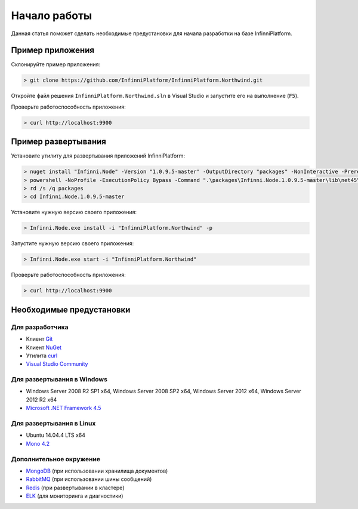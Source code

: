 Начало работы
=============

Данная статья поможет сделать необходимые предустановки для начала разработки на базе InfinniPlatform.

Пример приложения
-----------------

Склонируйте пример приложения:

.. code-block:: bash

    > git clone https://github.com/InfinniPlatform/InfinniPlatform.Northwind.git

Откройте файл решения ``InfinniPlatform.Northwind.sln`` в Visual Studio и запустите его на выполнение (``F5``).

Проверьте работоспособность приложения:

.. code-block:: bash

    > curl http://localhost:9900

Пример развертывания
--------------------

Установите утилиту для развертывания приложений InfinniPlatform:

.. code-block:: bash

    > nuget install "Infinni.Node" -Version "1.0.9.5-master" -OutputDirectory "packages" -NonInteractive -Prerelease -Source "http://nuget.org/api/v2;http://nuget.infinnity.ru/api/v2"
    > powershell -NoProfile -ExecutionPolicy Bypass -Command ".\packages\Infinni.Node.1.0.9.5-master\lib\net45\Install.ps1"
    > rd /s /q packages
    > cd Infinni.Node.1.0.9.5-master

Установите нужную версию своего приложения:

.. code-block:: bash

    > Infinni.Node.exe install -i "InfinniPlatform.Northwind" -p

Запустите нужную версию своего приложения:

.. code-block:: bash

    > Infinni.Node.exe start -i "InfinniPlatform.Northwind"

Проверьте работоспособность приложения:

.. code-block:: bash

    > curl http://localhost:9900

Необходимые предустановки
-------------------------

Для разработчика
~~~~~~~~~~~~~~~~

- Клиент `Git`_
- Клиент `NuGet`_
- Утилита `curl`_
- `Visual Studio Community`_

Для развертывания в Windows
~~~~~~~~~~~~~~~~~~~~~~~~~~~

- Windows Server 2008 R2 SP1 x64, Windows Server 2008 SP2 x64, Windows Server 2012 x64, Windows Server 2012 R2 x64
- `Microsoft .NET Framework 4.5`_

Для развертывания в Linux
~~~~~~~~~~~~~~~~~~~~~~~~~

- Ubuntu 14.04.4 LTS x64
- `Mono 4.2`_

Дополнительное окружение
~~~~~~~~~~~~~~~~~~~~~~~~

- `MongoDB`_ (при использовании хранилища документов)
- `RabbitMQ`_ (при использовании шины сообщений)  
- `Redis`_ (при развертывании в кластере)
- `ELK`_ (для мониторинга и диагностики)

.. _Git: https://git-scm.com/downloads
.. _Nuget: https://dist.nuget.org/index.html
.. _curl: https://curl.haxx.se/download.html
.. _Visual Studio Community: https://www.visualstudio.com/ru-ru/products/visual-studio-community-vs.aspx
.. _Microsoft .NET Framework 4.5: https://www.microsoft.com/ru-ru/download/details.aspx?id=30653
.. _Mono 4.2: http://www.mono-project.com/download/
.. _MongoDB: https://www.mongodb.com/download-center
.. _RabbitMQ: https://www.rabbitmq.com/download.html
.. _Redis: http://redis.io/download
.. _ELK: https://www.elastic.co/products

